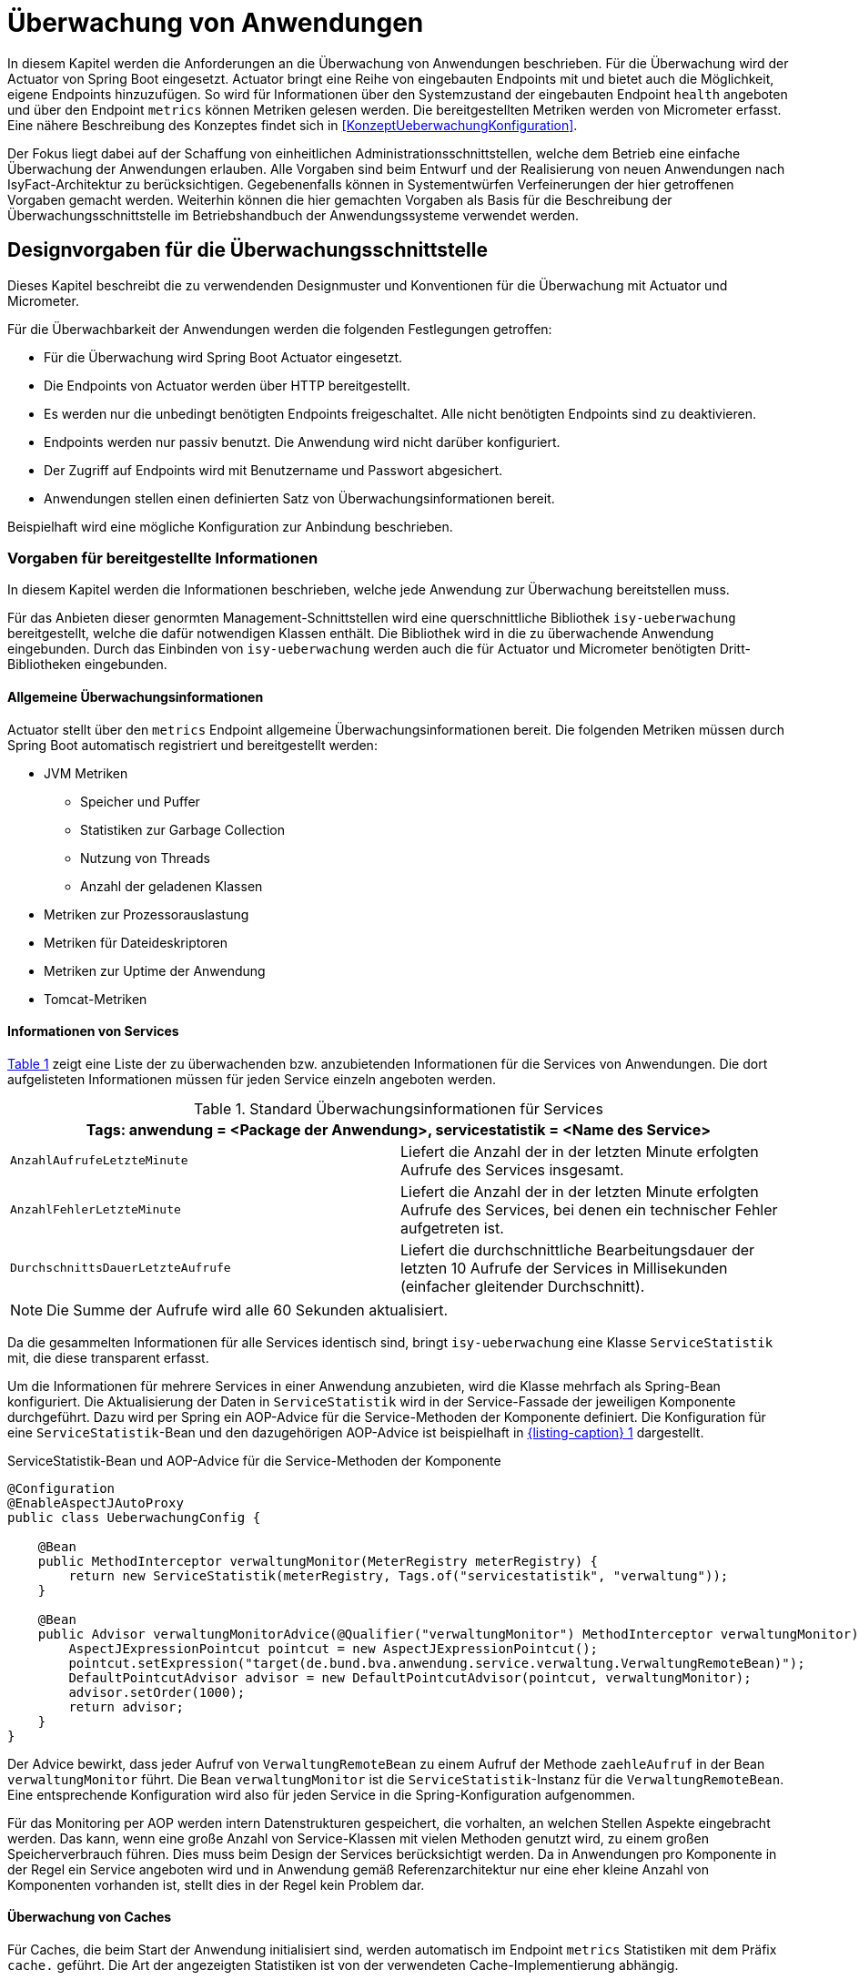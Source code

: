 [[ueberwachung-von-anwendungen]]
= Überwachung von Anwendungen

In diesem Kapitel werden die Anforderungen an die Überwachung von Anwendungen beschrieben.
Für die Überwachung wird der Actuator von Spring Boot eingesetzt.
Actuator bringt eine Reihe von eingebauten Endpoints mit und bietet auch die Möglichkeit, eigene Endpoints hinzuzufügen.
So wird für Informationen über den Systemzustand der eingebauten Endpoint `health` angeboten und über den Endpoint `metrics` können Metriken gelesen werden.
Die bereitgestellten Metriken werden von Micrometer erfasst.
Eine nähere Beschreibung des Konzeptes findet sich in <<KonzeptUeberwachungKonfiguration>>.

Der Fokus liegt dabei auf der Schaffung von einheitlichen Administrationsschnittstellen, welche dem Betrieb eine einfache Überwachung der Anwendungen erlauben.
Alle Vorgaben sind beim Entwurf und der Realisierung von neuen Anwendungen nach IsyFact-Architektur zu berücksichtigen.
Gegebenenfalls können in Systementwürfen Verfeinerungen der hier getroffenen Vorgaben gemacht werden.
Weiterhin können die hier gemachten Vorgaben als Basis für die Beschreibung der Überwachungsschnittstelle im Betriebshandbuch der Anwendungssysteme verwendet werden.

[[designvorgaben-fuer-die-ueberwachungsschnittstelle]]
== Designvorgaben für die Überwachungsschnittstelle

Dieses Kapitel beschreibt die zu verwendenden Designmuster und Konventionen für die Überwachung mit Actuator und Micrometer.

Für die Überwachbarkeit der Anwendungen werden die folgenden Festlegungen getroffen:

* Für die Überwachung wird Spring Boot Actuator eingesetzt.
* Die Endpoints von Actuator werden über HTTP bereitgestellt.
* Es werden nur die unbedingt benötigten Endpoints freigeschaltet.
  Alle nicht benötigten Endpoints sind zu deaktivieren.
* Endpoints werden nur passiv benutzt.
  Die Anwendung wird nicht darüber konfiguriert.
* Der Zugriff auf Endpoints wird mit Benutzername und Passwort abgesichert.
* Anwendungen stellen einen definierten Satz von Überwachungsinformationen bereit.

Beispielhaft wird eine mögliche Konfiguration zur Anbindung beschrieben.

[[vorgaben-fuer-bereitgestellte-informationen]]
=== Vorgaben für bereitgestellte Informationen

In diesem Kapitel werden die Informationen beschrieben, welche jede Anwendung zur Überwachung bereitstellen muss.

Für das Anbieten dieser genormten Management-Schnittstellen wird eine querschnittliche Bibliothek `isy-ueberwachung`
bereitgestellt, welche die dafür notwendigen Klassen enthält.
Die Bibliothek wird in die zu überwachende Anwendung eingebunden.
Durch das Einbinden von `isy-ueberwachung` werden auch die für Actuator und Micrometer benötigten Dritt-Bibliotheken
eingebunden.

[[allgemeine-ueberwachungsinformationen]]
==== Allgemeine Überwachungsinformationen

Actuator stellt über den `metrics` Endpoint allgemeine Überwachungsinformationen bereit.
Die folgenden Metriken müssen durch Spring Boot automatisch registriert und bereitgestellt werden:

* JVM Metriken
  ** Speicher und Puffer
  ** Statistiken zur Garbage Collection
  ** Nutzung von Threads
  ** Anzahl der geladenen Klassen
* Metriken zur Prozessorauslastung
* Metriken für Dateideskriptoren
* Metriken zur Uptime der Anwendung
* Tomcat-Metriken

[[informationen-von-services]]
==== Informationen von Services

<<table-StdueberServ>> zeigt eine Liste der zu überwachenden bzw. anzubietenden Informationen für die Services von Anwendungen.
Die dort aufgelisteten Informationen müssen für jeden Service einzeln angeboten werden.

:desc-table-StdueberServ: Standard Überwachungsinformationen für Services
[id="table-StdueberServ",reftext="{table-caption} {counter:tables}"]
.{desc-table-StdueberServ}
[cols=",",options="header"]
|====
2+m|Tags: anwendung = <Package der Anwendung>, servicestatistik = <Name des Service>
m|AnzahlAufrufeLetzteMinute |Liefert die Anzahl der in der letzten Minute erfolgten Aufrufe des Services insgesamt.
m|AnzahlFehlerLetzteMinute |Liefert die Anzahl der in der letzten Minute erfolgten Aufrufe des Services, bei denen ein technischer Fehler aufgetreten ist.
m|DurchschnittsDauerLetzteAufrufe |Liefert die durchschnittliche Bearbeitungsdauer der letzten 10 Aufrufe der Services in Millisekunden (einfacher gleitender Durchschnitt).
|====

NOTE: Die Summe der Aufrufe wird alle 60 Sekunden aktualisiert.

Da die gesammelten Informationen für alle Services identisch sind, bringt `isy-ueberwachung` eine Klasse `ServiceStatistik`
mit, die diese transparent erfasst.

Um die Informationen für mehrere Services in einer Anwendung anzubieten, wird die Klasse mehrfach als Spring-Bean konfiguriert.
Die Aktualisierung der Daten in `ServiceStatistik` wird in der Service-Fassade der jeweiligen Komponente durchgeführt.
Dazu wird per Spring ein AOP-Advice für die Service-Methoden der Komponente definiert.
Die Konfiguration für eine `ServiceStatistik`-Bean und den dazugehörigen AOP-Advice ist beispielhaft in <<listing-ServiceStatistikConfig>> dargestellt.

:desc-listing-ServiceStatistikConfig: ServiceStatistik-Bean und AOP-Advice für die Service-Methoden der Komponente
[id="listing-ServiceStatistikConfig",reftext="{listing-caption} {counter:listings }"]
.{desc-listing-ServiceStatistikConfig}
[source,java]
----
@Configuration
@EnableAspectJAutoProxy
public class UeberwachungConfig {

    @Bean
    public MethodInterceptor verwaltungMonitor(MeterRegistry meterRegistry) {
        return new ServiceStatistik(meterRegistry, Tags.of("servicestatistik", "verwaltung"));
    }

    @Bean
    public Advisor verwaltungMonitorAdvice(@Qualifier("verwaltungMonitor") MethodInterceptor verwaltungMonitor) {
        AspectJExpressionPointcut pointcut = new AspectJExpressionPointcut();
        pointcut.setExpression("target(de.bund.bva.anwendung.service.verwaltung.VerwaltungRemoteBean)");
        DefaultPointcutAdvisor advisor = new DefaultPointcutAdvisor(pointcut, verwaltungMonitor);
        advisor.setOrder(1000);
        return advisor;
    }
}
----

Der Advice bewirkt, dass jeder Aufruf von `VerwaltungRemoteBean` zu einem Aufruf der Methode `zaehleAufruf` in der Bean `verwaltungMonitor` führt.
Die Bean `verwaltungMonitor` ist die `ServiceStatistik`-Instanz für die `VerwaltungRemoteBean`.
Eine entsprechende Konfiguration wird also für jeden Service in die Spring-Konfiguration aufgenommen.

Für das Monitoring per AOP werden intern Datenstrukturen gespeichert, die vorhalten, an welchen Stellen Aspekte eingebracht werden.
Das kann, wenn eine große Anzahl von Service-Klassen mit vielen Methoden genutzt wird, zu einem großen Speicherverbrauch führen.
Dies muss beim Design der Services berücksichtigt werden.
Da in Anwendungen pro Komponente in der Regel ein Service angeboten wird und in Anwendung gemäß Referenzarchitektur nur eine eher kleine Anzahl von Komponenten vorhanden ist, stellt dies in der Regel kein Problem dar.

[[ueberwachung-von-caches]]
==== Überwachung von Caches

Für Caches, die beim Start der Anwendung initialisiert sind, werden automatisch im Endpoint `metrics` Statistiken mit dem Präfix `cache.` geführt.
Die Art der angezeigten Statistiken ist von der verwendeten Cache-Implementierung abhängig.

[[pruefung-der-verfuegbarkeit]]
=== Prüfung der Verfügbarkeit

Anwendungen nach der IsyFact-Architektur werden durch mittels Bereistellung eines `HealthIndicators` und einer Ping-Methode durch die Anwendung durch den Betrieb überwacht.

[[implementierung-von-ping-und-pruefmethoden]]
==== Implementierung von HealthIndicators und Ping-Methoden

Jede Anwendung muss eine Service-Operation anbieten, die es nutzenden Nachbarsystemen erlaubt, die Erreichbarkeit dieses Systems zu prüfen.
Bei der Implementierung dieser Ping-Methode sind dabei folgende Vorgaben einzuhalten:

[NOTE]
====
Aufgrund der Trivialität dieser Methode wird dafür keine querschnittliche Bibliothek angeboten, sondern die Methode explizit in jeder Anwendung implementiert.
====

* Die Ping-Methode wird als Service-Methode der Admin-Komponente angeboten.
* Die Ping-Methode verwendet einen String als Parameter und liefert beim Aufruf den übergebenen String zurück.
  Neben dem String muss zusätzlich ein weiterer String Parameter mit der Korrelations-ID übergeben werden.
  Aufrufer müssen das Feld Korrelations-ID immer zwingend befüllen.
* Für Systeme, die einen Tomcat verwenden, wird genau eine Ping-Methode pro Webanwendung angeboten.
* Java-Anwendungen, welche dauerhaft laufen und keinen Tomcat verwenden, bieten ebenfalls eine einzelne Ping-Methode an.
* Nicht dauerhaft laufende Anwendungen, z.B. Batches bieten keine Prüfmethode an.

Neben der Ping-Methode wird in jeder Anwendung ein `HealthIndicator` implementiert, welcher die Funktionsfähigkeit
des Systems überprüft.

Der `HealthIndicator` wird dabei gemäß den folgenden Anforderungen implementiert:

* Der `HealthIndicator` wird als Teil der Administrationskomponente implementiert.
* Der `HealthIndicator` darf keine fachlich relevanten Daten verändern.
* Der `HealthIndicator` muss zu Beginn eine Korrelations-ID erzeugen, die im Logging-Kontext gesetzt werden muss.
Bei jedem Aufruf an ein Nachbarsystem ist diese zu übergeben.
* Der `HealthIndicator` muss so implementiert werden, dass mindestens folgende Aspekte der Anwendung getestet werden:

** Verfügbarkeit aller genutzten Nachbarsysteme.
Hierzu wird die Ping-Methode dieser Nachbarsysteme aufgerufen.
Der Aufruf einer fachlichen Funktion ist nicht gestattet.
** Verfügbarkeit weiterer genutzter Ressourcen, wie beispielsweise der LDAP-Server oder genutzte FTP-Verzeichnisse.
Bei der Prüfung der genutzten Ressourcen ist zu beachten, dass sich Implementierung nicht aufhängt und somit die Prüfung nicht weiterläuft.
Um dies zu vermeiden, sollte zur Prüfung der genutzten Ressourcen das Future-Pattern wie in <<listing-Pruefmethode>> gezeigt, verwendet werden.
+
[NOTE]
====
Als Beispiel sei hier der LDAP-Server genannt. Zur Prüfung des LDAP-Servers wird in der Regel eine Beispielanfrage an den Server gesendet.
Ist vor den LDAP-Server ein Loadbalancer geschaltet, so kann es nach einem Fail-Over passieren, dass diese Beispielanfrage endlos läuft.
====

:desc-listing-Pruefmethode: Prüfmethode mit Future-Pattern
[id="listing-Pruefmethode",reftext="{listing-caption} {counter:listings }"]
.{desc-listing-Pruefmethode}
[source,java]
----
boolean pruefeSystem() {
    ExecutorService executor = Executors.newCachedThreadPool();
    Future<Boolean> future = executor.submit((Callable<Boolean>) () -> {
        if (!anwendungXYZ.isAnwendungXYZAlive()) {
            throw new AnwendungXYZNotAvailableException();
        }
        return true;
    });

    try {
        return future.get(10, TimeUnit.SECONDS);
    } catch (Exception e) {
        return false;
    }
}
----

Um einen eigenen `HealthIndicator` zu implementieren, wird eine Spring-Bean registriert, die das Interface `HealthIndicator` implementiert.
Dort wird die Methode `health()` implementiert, die eine Objekt vom Typ `Health` zurückgibt.
Diese enthält den Status der Anwendung und kann optional weitere Details zur Anzeige enthalten.
`HealthIndicator` werden automatisch von Spring Boot erkannt und im `health` Endpoint bereitgestellt.


[[implementierung-von-eigenen-metriken]]
=== Implementierung von eigenen Metriken

Zusätzlich zu den eingebauten Metriken kann eine Anwendung selber Metriken aufzeichnen und über Micrometer registrieren.

[[implementierung]]
==== Implementierung

Zum Einsatz von eigenen Metriken werden die von Micrometer angebotenen abstrakten `Meter` über eine `MeterRegistry` registriert und dann in der Anwendung mit Daten befüllt.


Die `MeterRegistriy` wird von Spring per Dependency Injection bereitgestellt.
Bei der Registrierung eines Meters ist ein Tag zur Unterscheidung und eine Beschreibung zu setzen.
Ein Beispiel zur Registrierung und Verwendung eines `Meters` am Beispiel eines `Counters` zeigt <<listing-custommeter>>.
Dort wird ein `Counter` mit dem Namen `eintrag.neu` mit einem Tag registriert, der aus einem Schlüssel `komponente` mit dem Wert `verwaltung` besteht.
Zu den Namenskonventionen bei der Vergabe von Namen und Tags siehe <<namenskonventionen>>.

:desc-listing-custommeter: Registierung und Verwendung eines Counters.
[id="listing-custommeter",reftext="{listing-caption} {counter:listings }"]
.{desc-listing-custommeter}
[source,java]
----
@Component
public class VerwaltungImpl implements Verwaltung {

    private final Counter neuerEintragCounter;

    ...

    public VerwaltungImpl(MeterRegistry registry) {
        neuerEintragCounter = registry.counter("eintrag.neu", "komponente", "verwaltung");
        ...
    }

    public EintragDaten neuerEintrag(...) {
        ...
        neuerEintragCounter.increment();
        ...
    }
}
----

[[namenskonventionen]]
==== Namenskonventionen

Bei der Benennung von Metern und Tags sind Konventionen einzuhalten.

[[benennung-von-metern]]
===== Benennung von Metern

Die Konventionen von Micrometer bei der Vergabe von Namen sehen die Verwendung von kleingeschriebenen Wörtern vor, die durch Punkte (`.`) getrennt werden.

  registry.timer("http.server.requests");

Verschiedene Monitoring-Systeme haben ihre eigenen Namenskonventionen, die untereinander inkompatibel sein können.
Deshalb sorgt jede Implementierung von Micrometer zur Anbindung eines Monitoring-Systems dafür, dass die Standardkonvention in die Namenskonvention des jeweiligen Monitoring-Systems übertragen werden kann.
Gleichzeitig stellt die Einhaltung der Konvention sicher, dass keine im angebundenen Monitoring-Systems verbotenen Zeichen verwendet werden und die Namen der Metriken somit möglichst portabel sind.

[[benennung-von-tags]]
===== Bennung von Tags

Die Benennung von Tags folgt syntaktisch dem gleichen Schema wie die Bennung von Metern.
Damit wird auch hier eine Übersetzung der Namen in die Konventionen des Monitoring-Systems möglich.
Bei der Auswahl der Bezeichner ist darauf zu achten, dass diese sprechend sind.
Das folgende Beispiel  zeigt die Verwendung von Tags.
Es sollen die Zahl der HTTP Requests und die Zahl der Datenbankzugriffe gemessen werden.

 registry.counter("database.calls", "db", "users")
 registry.counter("http.requests", "uri", "/api/users")

Damit kann man über den Namen 'database.calls' die Zahl aller Zugriffe auf Datenbank abfragen und dann über den Tag die Aufrufe nach Datenbank weiter aufschlüsseln.

[[allgemeine-tags]]
===== Allgemeine Tags

Allgemeine Tags werden zu jeder Metrik hinzugefügt, die im System registriert wird.
Diese werden zur Kennzeichnung der betrieblichen Systemumgebung (Anwendung, Host, Instanz, etc.) gesetzt.
Allgemeine Tags können über Properties in `application.properties` gesetzt werden.
Die Properties sind dabei nach dem Schema

  management.metrics.tags.<Schlüssel>=<Wert>

aufgebaut.
Damit jeder Metrik ein Tag hinzugefügt wird, der den Namen der Anwendung enthält, wird die Property

  management.metrics.tags.anwendung=beispielanwendung

gesetzt.

[[performance]]
==== Performance

Die im Konzept beschriebenen Überwachungsfunktionen dürfen keinen relevanten negativen Einfluss auf die Performance der Anwendung haben.
Dazu sind neben der Einhaltung der in dem Dokument <<KonzeptUeberwachungKonfiguration>> beschriebenen Vorgaben noch einige grundlegende  Regeln zu beachten:

* Da nicht auszuschließen ist, dass ein Überwachungswerkzeug sehr häufig Informationen aus den Endpoints abruft, darf das Bereitstellen der Informationen keine zeitaufwändigen Aktionen im <<glossar-Anwendungssystem>> veranlassen.
* Bei der Bereitstellung weiterer Überwachungsinformationen ist darauf zu achten, dass die Ermittlung der Kennzahlen keinen relevanten negativen Einfluss auf die Anwendungs-Performance hat.
Insbesondere dürfen keine fachlichen Funktionen des <<glossar-Anwendungskern>>s aufgerufen werden.

[[konfiguration-und-absicherung-von-endpoints]]
=== Konfiguration und Absicherung von Endpoints

Gemäß den Vorgaben werden nicht benötigte Endpoints deaktiviert und durch Authentifizierung abgesichert.

[[konfiguration-von-endpoints]]
==== Konfiguration von Endpoints

Endpoints können einzeln aktiviert oder deaktiviert werden.
Damit wird gesteuert, ob der Endpoint erstellt und die dafür notwendigen Beans erzeugt werden.
Für den Zugriff von außerhalb muss der Endpoint zusätzlich über eine Schnittstelle (HTTP oder JMX) bereitgestellt werden.
Zur Überwachung einer Anwendung werden die folgenden eingebauten Endpoints verwendet:

* `health`
* `metrics`

Da per Default fast alle Endpoints aktiviert sind, werden zubnächst alle Endpoints ausgeschaltet, und dann die Endpoints `health` und `metrics` explizit wieder aktiviert.
Die Bereistellung der Endpoints erfolgt nur über HTTP.

Für diese Konfiguration werden die in <<listing-endpointconfig>> gezeigten Porperties in `application.properties` gesetzt.

:desc-listing-endpointconfig: Properties zur Konfiguration der Endpoints
[id="listing-endpointconfig",reftext="{listing-caption} {counter:listings }"]
.{desc-listing-endpointconfig}
----
management.endpoints.enabled-by-default=false
management.endpoint.health.enabled=true
management.endpoint.metrics.enabled=true
management.endpoints.web.exposure.include=health, metrics
management.endpoints.jmx.exposure.exclude=*
----

[[absicherung-von-endpoints]]
==== Absicherung von Endpoints

Der Zugriff auf Endpoints muss mit einer Authentifizierung abgesichert werden.
Eine Konfiguration für Spring Security, die alle Endpoints mit HTTP Basic Authentication absichert, zeigt <<listing-endpointsecurityconfig>>.
Der Benutzername und das Passwort werden in `application.properties` gepflegt.


:desc-listing-endpointsecurityconfig: Absicherung der Endpoints mit Spring Security
[id="listing-endpointsecurityconfig",reftext="{listing-caption} {counter:listings }"]
.{desc-listing-endpointsecurityconfig}
[source,java]
----
@Configuration
@EnableWebSecurity
@Profile("produktion")
public class ActuatorSecurityProduktionConfig extends WebSecurityConfigurerAdapter {

    @Autowired
    private UeberwachungSecurityConfigProperties properties;

    private static final String ENDPOINT_ROLE = "ENDPOINT_ADMIN";

    @Override
    protected void configure(AuthenticationManagerBuilder auth) throws Exception {
         auth.inMemoryAuthentication()
             .withUser(properties.getUsername())
             .password(passwordEncoder().encode(properties.getPassword()))
             .roles(ENDPOINT_ROLE);
    }

    @Override
    protected void configure(HttpSecurity http) throws Exception {
        http.requestMatcher(EndpointRequest.toAnyEndpoint())
            .authorizeRequests()
            .anyRequest()
            .hasRole(ENDPOINT_ROLE)
            .and()
            .httpBasic();
    }

    @Bean
    public PasswordEncoder passwordEncoder() {
        return new BCryptPasswordEncoder();
    }
}
----

[[abschalten-der-absicherung-fuer-die-entwicklung]]
===== Abschalten der Absicherung für die Entwicklung

Um die Authentifizierung für die Endpoints bei der Entwicklung abzuschalten, kann in <<listing-endpointsecurityconfig>> gezeigte Konfiguration über eine Spring-Profil (im Beispiel `produktion`) aktivert bzw. deaktiviert werden.

[[anbindung-eines-monitoring-systems]]
== Anbindung eines Monitoring-Systems

Zur Anbindung eines konkreten Monitoring-Systems wird die passende Meter Registry für das Monitoring-Systems als Maven Dependency in die `pom.xml` aufgenommen.

Die Namen der Dependencies folgen dem Schema `micrometer-registry-<Monitoring-System>`.
Soll beispielweise _Prometheus_ angebunden werden, muss die folgende Dependecy eingetragen werden.

[source,xml]
----
<dependency>
    <groupId>io.micrometer</groupId>
    <artifactId>micrometer-registry-prometheus</artifactId>
</dependency>
----

Häufig ist keine weitere Konfiguration notwendig, da die Anbindung durch Spring Boot automatische konfiguriert wird.
Die Konfiguration für die unterstützten Monitoring-System ist in http://micrometer.io/docs beschrieben.

[[anwendungen-deaktivierbar-machen]]
== Anwendungen deaktivierbar machen

Für die Durchführung von Updates beim Deployment ist es notwendig, einzelne Knoten eines Anwendungsclusters aus dem Loadbalancing herauszunehmen, so dass dieser Knoten keine Anfragen mehr vom Loadbalancer zugeteilt bekommt.

[[beschreibung-des-loadbalancer-servlets]]
=== Beschreibung des Loadbalancer-Servlets

Zur Realisierung dieser Anforderung wird als Teil jeder Webanwendung ein sog. Loadbalancer-Servlet ausgeliefert.
Das Servlet prüft beim Aufrufen seiner URL, ob eine IsAlive-Datei im Konfigurationsverzeichnis (siehe <<DeploymentKonzept>> ) vorhanden ist.
Ist eine solche Datei vorhanden, liefert das Servlet den HTTP-Statuscode HTTP OK (200) zurück.
Falls keine IsAlive-Datei gefunden wird liefert das Servlet den Code HTTP FORBIDDEN (403) zurück.

Der Loadbalancer prüft in regelmäßigen Abständen die URL des Servlets und nimmt die entsprechende für die Anwendung den entsprechenden Server aus dem Loadbalancing heraus, falls kein HTTP OK gelesen wird.
Zu beachten ist, dass auf einem Server prinzipiell mehrere verschiedene Anwendung laufen können.
Der Loadbalancer muss daher so konfiguriert werden, dass auf dem Server nur die betreffende Anwendung deaktiviert wird, zu der das Loadbalancer-Servlet gehört.
Alle anderen Anwendungen auf dem entsprechenden Server müssen weiterhin bedient werden.

[[integration-des-loadbalancer-servlets]]
=== Integration des Loadbalancer-Servlets

Das Loadbalancing-Servlet ist als Teil der Bibliothek `isy-ueberwachung`.
Es wird automatisch durch die Einbindung der Bibliothek als Servlet registriert.
Standardmäßig verwendet das Servlet die Datei `/WEB-INF/classes/config/isAlive` als IsAlive-Datei.

NOTE: Nach dem Deployment entspricht dies der Datei `/etc/<anwendungsname>/isAlive`.

Die zu suchende Datei kann bei Bedarf durch die Property `isy.ueberwachung.loadbalancer.isAliveFileLocation` in `application.properties` geändert werden.

[[nutzung-des-loadbalancing-servlets]]
=== Nutzung des Loadbalancing-Servlets

Durch die oben beschriebene Konfiguration kann die gewünschte Verfügbarkeit der Anwendung über die URL `http://<serverurl>/<anwendungsname>/Loadbalancer abgefragt werden`.

Zur Steuerung des Loadbalancing-Servlets muss die IsAlive-Datei im Konfigurationsverzeichnis der Anwendung durch den Betrieb angelegt bzw. entfernt werden.
Der Standardname für die IsAlive-Datei ist `/etc/<anwendungsname>/isAlive`.
Dieses kann der Betrieb bei Bedarf über ein Shell-Skript automatisieren. Die Verwendung des Servlets im Rahmen des Deployments wird in <<DeploymentKonzept>> beschrieben.

[[vorgaben-fuer-konfigurationen]]
= Vorgaben für Konfigurationen

In diesem Kapitel wird die Nutzung von Konfigurationen für Anwendungen der IsyFact-Architektur beschrieben.
Für das zugrundeliegende Konzept siehe <<KonzeptUeberwachungKonfiguration>>.
Dazu gehören Vorgaben für die Ablage von Konfigurationsdateien und Implementierungshinweise zum Lesen der  Konfigurationen.
Außerdem werden Besonderheiten für die Konfiguration der eingesetzten Bibliotheken und Frameworks beschrieben.

Für das Verständnis ist es wichtig die Konfigurationsparameter von den konkreten Parameterwerten für diese Konfigurationsparameter zu unterscheiden.
Erstere sind fest von der Anwendungsimplementierung vorgegeben.
Die Anwendung legt z.B. fest, dass es einen Parameter `datenbank.kennwort` zur Festlegung des Datenbankkennworts gibt.
Parameterwerte meinen die Einstellungen für diese Parameter und werden z.B. vom Betrieb konfiguriert.
Als Konfiguration wird die Menge aller Konfigurationsparameter einer Anwendung verstanden.

[[festlegungen-und-ausgrenzungen-1]]
== Festlegungen und Ausgrenzungen

* Das Konfigurationskonzept betrifft alle von den IsyFact-Anwendungen verwendeten Konfigurationen.
  Dazu gehören sowohl vom Betrieb zu pflegende Konfigurationsdateien, als auch statische Konfigurationen, die z.B. das Layout von Dialog-Masken beschreiben (Ressource-Dateien).
  Wenn im Folgenden von Konfigurationen gesprochen wird, sind sowohl Konfigurationen im eigentlichen Sinne, als auch Ressourcen gemeint.
* Nicht zu den hier erfassten Konfigurationen gehört die Konfiguration der Basis-Software, z.B. des Tomcat.
* Anwendungen müssen im Normalfall für Konfigurationsänderungen neu gestartet werden.
  Ausnahmen hiervon bedürfen besonderer technischer und organisatorischer Maßnahmen.
  Details dazu werden in Kapitel <<konfigurationsaenderungen-zur-laufzeit>> beschrieben.
* Anwendungen werden im Cluster betrieben und verfügen nicht über ein gemeinsames Datei-System.
  Datei-basierte Konfigurationen müssen daher für alle Knoten eines Clusters einzeln gepflegt werden.
* Umgebungsspezifische Parameter, z.B. Datenbank-URL und Passwort, sind alleine durch den Betrieb zu pflegen.
* Jede Fachanwendung enthält einen Konfigurationsparameter zur Deaktivierung der Schreibzugriffe (Meldungen), der z. B. bei Durchführung längerer Datenmigrationen verwendet wird (siehe Abschnitt <<umsetzen-des-auskunftsmodus>>).
  Das Auslesen dieses Parameters wird so realisiert, dass er zur Laufzeit umkonfiguriert werden kann (siehe Abschnitt <<konfigurationsaenderungen-zur-laufzeit>>).
* Alle Anwendungssysteme und Batches, die schreibend auf eine andere Fachanwendung zugreifen, müssen auf die Nichtverfügbarkeit dieser Komponente vorbereitet sein.
  Entweder können jene Systeme vorübergehend heruntergefahren sein, oder bestimmte Funktionen, z.B. der Schreibzugriff, können über Konfigurationsparameter deaktiviert sein.
  Systeme, bei denen Funktionen deaktiviert sind, zeigen Benutzern frühzeitig einen Hinweis an, welche Funktionen nicht zur Verfügung stehen.
  Ob eine Anwendung einen Konfigurationsparameter erhält oder heruntergefahren werden kann, muss für jede Anwendung, abhängig von deren Verfügbarkeitsanforderung, individuell entschieden werden.

Als weitere Rahmenbedingung gilt, dass während der Entwicklung die für die Produktion relevanten Werte der Konfigurationsparameter nicht bekannt sind.

[[typisierung-und-handhabung-von-konfigurationen]]
== Typisierung und Handhabung von Konfigurationen

Konfigurationen lassen sich wie in <<table-typKonfZiel>> dargestellt typisieren:

Die Spalte „Pflegeverantwortung“ gibt an, wer die entsprechenden Konfigurationen pflegt.
So wird beispielsweise die Spring-Konfiguration ausschließlich von den Anwendungsentwicklern bearbeitet.
Die pflegende Gruppe muss aber nicht zwangsläufig die Inhalte des entsprechenden Konfigurationstyps bestimmen.
So werden Validierungsregeln maßgeblich durch eine Fachabteilung inhaltlich vorgegeben werden.
Trotzdem ist die Konfiguration statisch, d.h. sie ist schon zur Entwicklungszeit bekannt und auch nach der Installation nicht mehr veränderbar.

Der Spalte „Umgebungsabhängigkeit erlaubt“ lässt sich entnehmen, ob der entsprechende Konfigurationstyp für eine bestimmte Umgebung (d.h. Testumgebungen, Produktionsumgebung) spezifische Teile enthalten darf.
So dürfen von Entwicklern zu pflegende Konfigurationen niemals umgebungsabhängig sein.
Wäre dies der Fall müsste, beispielsweise ein Entwickler das Kennwort der Produktionsdatenbank kennen.

Die Spalte „Erlaubte Zugriffsart der Anwendung“ gibt an, ob der entsprechende Konfigurationstyp von der Anwendung nur gelesen oder auch geschrieben werden darf.
Die wenigsten Konfigurationen sollten durch die Anwendung selbst geschrieben werden.
Lediglich Benutzerkonfigurationen werden typischerweise zur Laufzeit der Anwendung dynamisch geändert.
Diese müssen in der Datenbank gespeichert werden.

Die letzte Spalte der Tabelle gibt die bevorzugte Art für die Speicherung der entsprechenden Konfiguration an.
Der Ablageort ist für die Paketierung der Anwendung (Build) und die <<glossar-Auslieferung>> wichtig.

NOTE: Für Details siehe das Kapitel <<datei-basierte-konfigurationen>>.

Die betrieblichen Konfigurationen müssen leicht durch den Betrieb zugänglich und änderbar sein.
Daher werden diese in einem separaten Ordner `config` in Form von einfachen Property-Dateien abgelegt.
Statische Konfigurationen sind bereits zum Build-Zeitpunkt bekannt und können als Ressourcen mit der Anwendung verpackt werden.
Hier kommen häufig auch komplexere, XML basierte Konfigurationsdateien zum Einsatz.
Da Benutzer-Konfigurationen durch die Anwendung geschrieben werden, dürfen diese nicht im Datei-System abgelegt werden.
Ansonsten wäre eine gesonderte Synchronisierung dieser Dateien notwendig, wenn die Anwendung im Cluster betrieben wird.

:desc-table-typKonfZiel: Typisierung von Konfigurationen nach Zielgruppen
[id="table-typKonfZiel",reftext="{table-caption} {counter:tables}"]
.{desc-table-typKonfZiel}
[cols="5,3,3,3",options="header"]
|====
h|Konfigurationstyp   |Statische Konfiguration       |Betriebliche Konfiguration          |Benutzer-Konfiguration
h|Pflegeverantwortung |Entwickler                    |Betrieb                             |Fachabteilung oder Administratoren
h|Beispiel 	          |Spring-Konfiguration          |Datenbank-Benutzer und -Kennwort    |Dialog-Einstellungen
h|Umgebungsabhängigkeit erlaubt        |nein         |ja                                  |nein
h|Erlaubte Zugriffsarten der Anwendung |nur lesend   |nur lesend                          |lesend und schreibend
h|Speicherung         |Als Datei im Resources-Ordner |Als Property-Datei im Config-Ordner |In der Datenbank
|====

NOTE: Der Speicherort der Ordner `Resources` und `Config` wird in Kapitel <<datei-basierte-konfigurationen>> beschrieben.

[[vorgaben-fuer-die-ablage-und-verwendung-von-konfigurationen]]
== Vorgaben für die Ablage und Verwendung von Konfigurationen

Dieses Kapitel enthält die Vorgaben wo Konfigurationen abgelegt und wie diese verwendet werden.

[[datei-basierte-konfigurationen]]
=== Datei-basierte Konfigurationen

Die datei-basierte Konfiguration orientiert sich an den Vorgaben von Spring Boot.
Konfigurationsparameter, die nicht durch die Anwendung geschrieben werden, sollen in Dateien und nicht in der Datenbank gespeichert werden.
Als Format kommen bevorzugt Property-Dateien zum Einsatz.

Alle datei-basierten Konfigurationen werden im Klassenpfad abgelegt.
Dazu werden die Ordner `config` und `resources` verwendet.
Alle Konfigurationen werden in der Entwicklung unterhalb von `src/main/resources` abgelegt.

NOTE: Die Ablage der Konfigurationsdateien zur Laufzeit wird im Kapitel <<deployment-von-konfigurationsdateien>> beschrieben.

Dort werden Unterordner wie folgt angelegt:

* *Resources-Ordner:* In `src/main/resources/resources/` liegen die statischen Konfigurationen.
Zur Strukturierung sollen hier Unterordner für gleichartige Konfigurationen angelegt werden (z.B. nachrichten, sicherheit).
Falls sich eine Konfiguration explizit auf eine Java-Klasse bezieht (z.B. Dialog-Beschreibungen) wird eine Verzeichnisstruktur analog zur Package-Struktur angelegt und die Konfiguration dort abgelegt, z.B.:
+
`src/main/resources/resources/de/msg/terminfindung/gui/verwaltung/eingabe-dialog.xml`
* *Config-Ordner:* In `src/main/resources/config/` liegen alle betrieblichen Konfigurationen.
Hier wird auch die Konfigurationsdatei `application.properties` abgelegt.

[[namenskonventionen-fuer-konfigurationsparameter]]
==== Namenskonventionen für Konfigurationsparameter

Für die Benennung von Konfigurationsparametern werden Zeichenketten ohne Sonderzeichen verwendet.
Parameternamen bestehen aus mehreren Teilen, welche durch Punkte getrennt werden.
Die Teile werden mit dem am wenigstens spezifischen Begriff beginnend sortiert aufgeschrieben:

`datenbank.kennwort
datenbank.benutzername`

So entsteht eine Hierarchie von Parameternamen (alle mit `datenbank` beginnenden Parameter beziehen sich auf die Datenbankkonfiguration).

Komponentenspezifische Parameter beginnen mit dem Namen der Komponente, die sie konfigurieren.

`verwaltung.regelwerk.regelpfad=…`

Im Übrigen sind möglichst aussagekräftige Bezeichner zu verwenden.
Die Sprache sollte deutsch sein, sofern es sich nicht um feststehende englische Begriffe handelt (z.B. „Session“).

[[dokumentationskonventionen-fuer-konfigurationsparameter]]
==== Dokumentationskonventionen für Konfigurationsparameter

In Kapitel <<handhabung-von-default-werten>> wird beschrieben, wie Default-Werte zu handhaben sind.
Damit wird gleichzeitig eine sinnvolle Dokumentation von Default-Werten sichergestellt.
Davon abgesehen kann es hilfreich sein, zu wissen ob ein Konfigurationsparameter zur Laufzeit änderbar ist (siehe Kapitel <<konfigurationsaenderungen-zur-laufzeit>>), oder für die Änderung ein Neustart der Anwendung nötig ist.
Außerdem ist die Angabe eines gültigen Wertebereichs bei vielen Konfigurationsparametern sinnvoll.

Die fachliche Beschreibung, die in Form eines Kommentars für jeden Konfigurationsparameter angegeben sein sollte, soll um folgende Angaben ergänzt werden (variable Werte sind in `<>`  dargestellt):

* Änderung erfordert Neustart: Ja/Nein
* Wertebereich:
** Bei Wahrheitswerten: true/false
** Bei numerischen Werten: <min. Wert> - <max. Wert>

Der Wertebereich ist bei vielen, jedoch nicht bei allen Konfigurationsparametern sinnvoll.
Werden z.B. Anzeigetexte oder Links konfiguriert, so kann die Angabe des Wertebereichs entfallen.
Die Angabe, ob ein Neustart bei Änderung erforderlich ist, sollte jedoch immer erfolgen.

[[typsichere-bereitstellung-von-konfiguration]]
==== Typsichere Bereitstellung von Konfiguration

Zur Bereitstellung von Konfigurationsparametern in der Anwendung wird der von Spring Boot bereitgestellte Mechanismus verwendet.
Hierzu werden für Konfigurationsparameter logisch zusammenhängende Klassen erstellt, die die Konfigurationswerte aufnehmen und mit `@ConfigurationProperties` annotiert werden.
Beim Start der Anwendung befüllt Spring automatisch die Werte der Objekte mit den entsprechenden Properties aus `application.properties`.
Zur Überprüfung der Konfigurationswerte sollte die Standard-Java-Validierung eingesetzt werden.
Damit können Werte auf Vorhandensein und korrektes Format geprüft werden.
Zur Verwendung in der Anwendung wird die Konfigurationsklasse als Bean instanziiert und dann in der Anwendung per Dependency Injection gesetzt.

Ein Beispiel für eine Konfigurationsklasse ist in <<listing-beispielConfigurationProperties>> zusehen.
Die dazugehörige Property lautet dann `projekt.meine-anwendung.person.firstName=<Wert>` und muss aufgrund von `@NotNull` gesetzt sein.

:desc-listing-beispielConfigurationProperties: Konfigurationsklasse (@ConfigurationProperties)
[id="listing-beispielConfigurationProperties",reftext="{listing-caption} {counter:listings }"]
.{desc-listing-beispielConfigurationProperties}
[source,java]
----
@Component
@ConfigurationProperties("projekt.meine-anwendung.person")
@Validated
public class PersonProperties {

    @NotNull
    String param;

    public String getParam() {
        return param;
    }

    public void setParam(String param) {
        this.param = param;
    }
}
----

Spring löst die Namen der Properties der Konfigurationsparameter über _Relaxed Binding_ auf.
Die damit möglichen Schreibweisen für einen Parameternamen sind in <<table-relaxedBinding>> dargestellt.

:desc-table-relaxedBinding: Schreibweisen von Parameternamen
[id="table-relaxedBinding",reftext="{table-caption} {counter:tables}"]
.{desc-table-relaxedBinding}
[cols="2,3",options="header"]
|====
| Schreibweise | Anmerkung
m| projekt.meine-anwendung.person.first-name | Kebab case (Trennung mit '-'). Für die Verwendung in Property-Dateien empfohlen.
m| projekt.meineAnwendung.person.firstName   | Standard Camel Case Syntax.
m| projekt.meine_anwendung.person.first_name | Trennung mit Unterstrichen. Alternative für die Verwendung in Property-Dateien.
m| PROJEKT_MEINEANWENDUNG_PERSON_FIRSTNAME   | Empfohlen für Systemumgebungsvariablen.
|====

Für die Auswahl werden hier nur Empfehlungen gegeben.
Die gewählte Schreibweise sollte durchgehend in der Anwendung verwendet werden.

[[handhabung-von-default-werten]]
==== Handhabung von Default-Werten

Default-Werte werden in den Konfigurationsklassen (mit `@ConfigurationProperties` annotierte Klassen) festgehalten.

Für systemabhängige Werte dürfen keine Default-Werte hinterlegt werden.
Wichtig ist, dass die Anwendung die Existenz dieser Werte (z.B. URLs zu genutzten Services) bereits bei der Initialisierung durch Validierung prüft (siehe <<typsichere-bereitstellung-von-konfiguration>>).
Dadurch wird vermieden, dass das Fehlen von Einstellungen erst bei späteren Zugriffen erkannt wird.

Konfigurationsparameter, die nicht zur Laufzeit änderbar sind (siehe Kapitel <<konfigurationsaenderungen-zur-laufzeit>>), können
zur Performance-Optimierung in Instanzvariablen gehalten werden.
Dabei kann auch gleich das Vorhandensein der Einstellung geprüft werden, d.h., die Komponente liest bereits bei Ihrer Initialisierung den Parameterwert aus und speichert ihn in einer Instanzvariablen.

[[deployment-von-konfigurationsdateien]]
==== Deployment von Konfigurationsdateien

Für das Deployment von Konfigurationen ist zu beachten, dass der Resources-Ordner und der Config-Ordner in den Klassenpfad der Anwendung kopiert werden.
Der Ordner `config` muss nach dem Deployment ungepackt auf dem Dateisystem liegen, er darf z.B. nicht in ein Jar verpackt werden.

Der Inhalt des Resources-Ordners wird beim Deployment in das Verzeichnis `/classes/resources` kopiert.
Der Config-Ordner wird beim Deployment aus der eigentliche Anwendung herausgezogen und der Inhalt in `/etc/<Anwendungsname>` abgelegt.
Zusätzlich wird ein symbolischer Link von `/classes/config` auf `/etc/<Anwendungsname>/` angelegt, so dass auch diese Inhalte Teil des Klassenpfads der Anwendung sind.
Details dazu können dem Konzept <<DeploymentKonzept>> entnommen werden.

In einigen Fällen wird die für die Entwicklung benötigte Konfiguration von der Release-Version abweichen.
Für jede Konfiguration aus `config` kann es eine Entwicklungs- und genau eine Release-Variante geben: Es werden keine umgebungsabhängigen Varianten in den Sourcen abgelegt.
Für die Release-Varianten wird in der Entwicklung ein Unterordner:

`src/main/resources/config/release`

angelegt.
Beim Bauen des Release-Pakets werden alle Dateien aus dem Release-Unterordner in den übergeordneten Ordner verschoben und der Release-Ordner gelöscht.
Der Config-Ordner enthält dann die Release-Konfigurationen.
Diese werden wie oben beschrieben deployt.

Beim Deployment einer Anwendung werden alle auf dem Zielsystem liegenden Dateien des Resources-Ordners überschrieben.
Die Dateien aus dem config-Ordner werden beim Deployment nicht überschrieben.
Neue Parameter müssen dem Betrieb mitgeteilt werden.
Für nicht systemabhängige Werte wird ein Default entweder im Java-Code oder in einer Property-Datei aus `resources/default-config` ausgeliefert.
Für systemabhängige Werte existiert kein Default, diese werden aber bereits während der Initialisierung der Anwendung geprüft (siehe Kapitel <<handhabung-von-default-werten>>).
Fehlende Einstellungen werden so beim Programmstart erkannt.

[[datenbank-basierte-konfigurationen]]
=== Datenbank-basierte Konfigurationen

Konfigurationen, welche durch die Anwendung geschrieben werden, sind in der Datenbank abzulegen.
Die Tabellen hierfür sind Teil des Datenmodells der Anwendung.
Der Zugriff erfolgt genau wie der auf die übrigen Entitätstypen.
Für weitere Details siehe <<DetailkonzeptKomponenteDatenzugriff>>.

[[verwendung-von-isy-konfiguration]]
== Verwendung von isy-konfiguration

[WARNING] Die Bibliothek `isy-konfiguration` wird nicht mehr weiterentwickelt und ist nur im Ausnahmefall zu verwenden.

Zur Bereitstellung von Konfigurationsparametern in der Anwendung kann die Bibliothek `isy-konfiguration` verwendet werden.

Die Konfigurationsbibliothek enthält Interfaces und Implementierungen für das Laden von Property-Dateien und das typsichere Auslesen von Konfigurationsparametern.
Die Konfiguration wird der Anwendung als querschnittliche Spring-Bean (im Folgenden Konfigurations-Bean genannt) bei der Verwendung von `isy-konfiguration` automatisch bereitgestellt:

Die Liste der Property-Dateien, die von `isy-konfiguration` gelesen werden sollen, wird in `application.properties` angegeben (<<listing-isykonfigurationproperty>>).

:desc-listing-isykonfigurationproperty: Property zur Konfiguration von isy-konfiguration
[id="listing-isykonfigurationproperty",reftext="{listing-caption} {counter:listings }"]
.{desc-listing-isykonfigurationproperty}
[source]
----
isy.konfiguration.properties = /config/A.properties, /config/B.properties
----

Die Klasse `[...].konfiguration.common.impl.ReloadablePropertyKonfiguration` stellt über das Interface `de.bund.bva.isyfact.konfiguration.common.Konfiguration` einen typsicheren Zugriff auf die Konfigurationsparameter zur Verfügung.

Alle Parameter aus den in der Liste aufgeführten Property-Dateien werden der Anwendung als eine gemeinsame Sicht aller Konfigurationsparameter zur Verfügung gestellt.
Sind Parameter in mehreren Dateien aufgeführt, so überschreiben Werte aus Dateien, die in der Liste hinten stehen, solche von Dateien, die zuvor aufgelistet wurden.

Die Konfigurations-Bean wird den Komponenten per Spring-Dependecy-Injection bereitgestellt.

Für den Fall, dass sehr viele Konfigurationsparameter benötigt werden, können komponentenspezifische Konfigurations-Beans verwendet werden.

Der Zugriff auf einzelne Konfigurationsparameter erfolgt dann über Methoden des Konfigurations-Interfaces, siehe <<listing-ZugriffKonfigurationsparameter>>.

:desc-listing-ZugriffKonfigurationsparameter: Zugriff auf Konfigurationsparameter
[id="listing-ZugriffKonfigurationsparameter",reftext="{listing-caption} {counter:listings }"]
.{desc-listing-ZugriffKonfigurationsparameter}
[source,java]
----
String url = konfiguration.getAsString (KonfigurationSchluessel.SERVICE_URL);
----

Das Interface bietet für verschiedene Datentypen (`String`, `Integer`, `Long`, `Double` und `Boolean`) jeweils typsichere Zugriffsmethoden an.
Für jeden Datentyp wird zusätzlich eine Methode angeboten, welche die Übergabe eines Default-Werts ermöglicht.
Dieser wird verwendet, falls der Konfigurationsparameter nicht in der Konfigurationsdatei vorhanden ist.
Wird die Variante ohne Default-Wert aufgerufen und ein Konfigurationswert nicht vorhanden sein, wird eine Exception geworfen.

[[konfigurationsaenderungen-zur-laufzeit]]
=== Konfigurationsänderungen zur Laufzeit

Betriebliche Konfigurationen werden in Dateien gespeichert und nur beim Starten der Anwendung geladen.
Im Normalfall werden Konfigurationsparameter beim Start der Anwendung ausgelesen und in Instanzvariablen gehalten.
Die Bibliothek `isy-konfiguration` bietet die Möglichkeit, Konfigurationsparameter zur Laufzeit neu einzulesen.

Sollen Konfigurationsparameter zur Laufzeit änderbar sein, müssen besondere Vorkehrungen getroffen werden:

* Konfigurationsänderungen gelten nicht zeitgleich für den gesamten Cluster, es muss daher ausgeschlossen werden, dass kurzzeitige Konfigurationsunterschiede zwischen den einzelnen Knoten zu fachlichen oder technischen Inkonsistenzen führen.
* Konfigurationsparameter, für die Änderungen zur Laufzeit vorgesehen sind, werden im Betriebshandbuch gesondert ausgewiesen.
* Solche Konfigurationsparameter werden vorzugsweise nicht in Instanz-Variablen gehalten, sondern bei jeder Verwendung aus der Konfigurations-Bean ausgelesen.
* Falls aufwändige Initialisierungen bei Konfigurationsänderungen durchgeführt werden müssen, kann die entsprechende Komponente sich als Listener bei der Konfigurations-Bean registrieren und so aktiv über Konfigurationsänderungen informiert werden (siehe Kapitel <<reagieren-auf-konfigurationsaenderungen>>).

[[konfigurationsdateien-auf-änderungen-pruefen]]
==== Konfigurationsdateien auf Änderungen prüfen

Damit die Anwendung Änderungen an betrieblichen Konfigurationsdateien erfährt, wird ein Polling auf die betrieblichen Konfigurationsdateien durchgeführt.
Dazu implementiert die Konfigurations-Klasse `ReloadablePropertyKonfiguration` das Interface `ReloadableKonfiguration`.

Die vom Interface deklarierte Methode

`public boolean checkAndUpdate();`

sorgt beim Aufruf dafür, dass alle Konfigurationsdateien auf Änderungen geprüft und bei Bedarf neu geladen werden.
Änderungen werden durch den Änderungszeitstempel der Dateien festgestellt.

Die zuvor genannte Methode muss regelmäßig aufgerufen werden.
Dazu stellt die Bibliothek `isy-task` einen Task bereit.
Die Konfiguration dieses Tasks ist in <<NutzungsvorgabenTaskScheduling>> beschrieben.

[[reagieren-auf-konfigurationsaenderungen]]
==== Reagieren auf Konfigurationsänderungen

Wie zu Beginn des Abschnittes beschrieben, sollen Konfigurationsparameter, für die Änderungen zur Laufzeit zugelassen sind, vorzugsweise bei jeder Verwendung aus der Konfigurations-Bean ausgelesen werden.
Somit wird automatisch immer der aktuelle Wert verwendet.

In einigen Fällen sind auf Grund von Konfigurationsänderungen jedoch aufwändige Initialisierungen notwendig.
Ein Beispiel hierfür wäre das Reinitialisieren von Connection-Pools, wenn eine URL geändert wurde.
In solchen Ausnahmefällen kann daher das im Folgenden beschriebene und von der Konfigurationsbibliothek realisierte Listener-Pattern angewandt werden.

Um bei Änderungen informiert zu werden, registriert sich die betroffene Komponente als Listener bei der Konfigurations-Bean.
Dafür bietet das von der Konfigurations-Bean implementierte Interface `[...].isyfact.konfiguration.common.ReloadableKonfiguration` die Methode an:

[source,java]
----
public void addKonfigurationChangeListener(KonfigurationChangeListener listener);
----

Die Komponente muss ihrerseits das Interface `[...].isyfact.konfiguration.common.KonfigurationChangelistener` implementieren und die zuvor genannte Methode aufrufen.
Als Parameter wird die eigene Instanz übergeben.

Bei Änderung der Konfiguration ruft die Konfigurationsbibliothek nun automatisch die Methode

[source,java]
----
public void onKonfigurationChanged(Set<String> changedKeys);
----

der registrierten Listener auf.
Als Aufruf-Parameter werden die Schlüssel aller geänderten Konfigurationsparameter übergeben.

NOTE: Zu beachten ist, dass der Methoden-Aufruf im Thread-Kontext des Timers, der die Konfigurationsdateien überwacht, erfolgt.

Ein Beispiel dafür findet sich in der Vorlage-Anwendung in der Klasse `…registercd.core.admin.impl.AdminImpl`.

[[spezielle-konfigurationen]]
== Spezielle Konfigurationen

In diesem Kapitel werden einige spezielle Aspekte der Konfiguration bzw. Konfigurierbarkeit der entwickelten Anwendungssysteme beschrieben.
Dazu gehört z.B. die Konfiguration von Frameworks oder die Konfiguration des Tomcat-Kontexts.

Eine detaillierte Beschreibung der Konfiguration einzelner Frameworks findet sich in deren jeweiliger Dokumentation.

[[web-kontext-konfiguration-web.xml]]
=== Web-Kontext-Konfiguration (web.xml)

Die Web-Kontext-Konfiguration `web.xml` ist eine statische Konfiguration.
Hierin dürfen keine betrieblichen Parameter aufgenommen werden.
Die Datei kann aus technischen Gründen nicht im Resources-Ordner abgelegt werden.
Sie wird daher direkt im Ordner `WEB-INF/` abgelegt.

[[tomcat-kontext-konfiguration-context.xml]]
=== Tomcat-Kontext-Konfiguration (context.xml)

Tomcat verwaltet für jede Webanwendung eine eigene Konfiguration.
In dieser Datei werden in einem <context>-Tag spezielle Einstellungen für diese Webanwendung konfiguriert.
Wird keine Datei ausgeliefert gelten die Standardeinstellungen von Tomcat.

Für das Deployment (siehe <<DeploymentKonzept>>) ist es notwendig, dass symbolische Links im Dateisystem aufgelöst werden.
Dazu wird eine Datei (`META-INF/context.xml`) mit jeder Webanwendung ausgeliefert.
Für die Vorlage-Anwendung hat die Datei folgenden Inhalt:

`<Context path="/cd-register" allowLinking="true" />`

Zur Vereinfachung des Deployments wird die Datei nicht im Tomcat-Installationsverzeichnis abgelegt, sondern als Datei `context.xml` im Verzeichnis `META-INF` der Webanwendung abgelegt.
Dort wird die Datei automatisch von Tomcat gefunden und verwendet.

[[umsetzen-des-auskunftsmodus]]
=== Umsetzen des Auskunftsmodus

In jeder <<glossar-Fachanwendung>> muss ein Auskunftsmodus implementiert werden.
In diesem Modus dürfen keine bestandsverändernden Aktionen möglich sein.
Rein lesende Operationen sind weiterhin erlaubt.

Der Modus wird genutzt, um während längerer Datenmigrationen Änderungen der Bestandsdaten zu unterbinden, während gleichzeitig Auskünfte möglich sind.

Die Anforderung wird durch Einfügen eines Konfigurationsparameter `anwendung.auskunftsmodus.aktiviert` in die betriebliche Konfigurationsdatei umgesetzt.

Die Option kann die Ausprägungen `false` (Alle Funktionen sind aktiv) und `true` (Schreibzugriffe sind deaktiviert) annehmen.

In den Komponenten, die Schreibzugriffe implementieren, wird vor dem Aufruf der Anwendungsfälle geprüft, ob der Parameter auf `true` gesetzt ist.
Ist dies der Fall, wird eine technische Exception vom Typ `KomponenteDeaktiviertException` geworfen.

Im Falle eines aktivierten Auskunftsmodus sollten die Benutzer einer grafischen Benutzeroberfläche frühzeitig informiert werden – insbesondere nicht erst durch die technische Exception, nachdem sie alle Daten erfasst und abgeschickt haben.
Je nach Aufbau der Dialoge kann hierbei ein Hinweis auf den Masken dargestellt werden, oder ganze Dialoge durch einen Hinweisdialog ersetzt werden.

Bevor eine Anwendung in den Auskunftsmodus versetzt werden kann, sind alle nutzenden Anwendungen ebenfalls in den Auskunftsmodus zu versetzen.
Zum Wiederherstellen des vollen Funktionsumfangs wird in umgekehrter Reihenfolge vorgegangen, d.h. schreibende Zugriffe werden zunächst in den genutzten Anwendungen wieder erlaubt und danach die nutzenden Anwendungen umgestellt.
